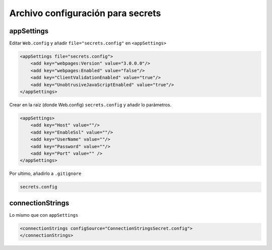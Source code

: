 .. _reference-programacion-asp_mvc-asp_mvc_secrets:

##################################
Archivo configuración para secrets
##################################

appSettings
===========

Editar ``Web.config`` y añadir ``file="secrets.config"`` en ``<appSettings>``

.. code-block:: xml

    <appSettings file="secrets.config">
        <add key="webpages:Version" value="3.0.0.0"/>
        <add key="webpages:Enabled" value="false"/>
        <add key="ClientValidationEnabled" value="true"/>
        <add key="UnobtrusiveJavaScriptEnabled" value="true"/>
    </appSettings>

Crear en la raíz (donde Web.config) ``secrets.config`` y añadir lo parámetros.

.. code-block:: xml

    <appSettings>
        <add key="Host" value=""/>
        <add key="EnableSsl" value=""/>
        <add key="UserName" value=""/>
        <add key="Password" value=""/>
        <add key="Port" value="" />
    </appSettings>

Por ultimo, añadirlo a ``.gitignore``

.. code-block:: txt

    secrets.config

connectionStrings
=================

Lo mismo que con ``appSettings``

.. code-block:: xml

    <connectionStrings configSource="ConnectionStringsSecret.config">
    </connectionStrings>
